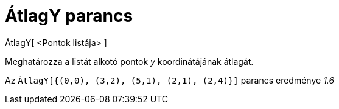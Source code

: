 = ÁtlagY parancs
:page-en: commands/MeanY
ifdef::env-github[:imagesdir: /hu/modules/ROOT/assets/images]

ÁtlagY[ <Pontok listája> ]

Meghatározza a listát alkotó pontok _y_ koordinátájának átlagát.

[EXAMPLE]
====

Az `++ÁtlagY[{(0,0), (3,2), (5,1), (2,1), (2,4)}]++` parancs eredménye _1.6_

====
